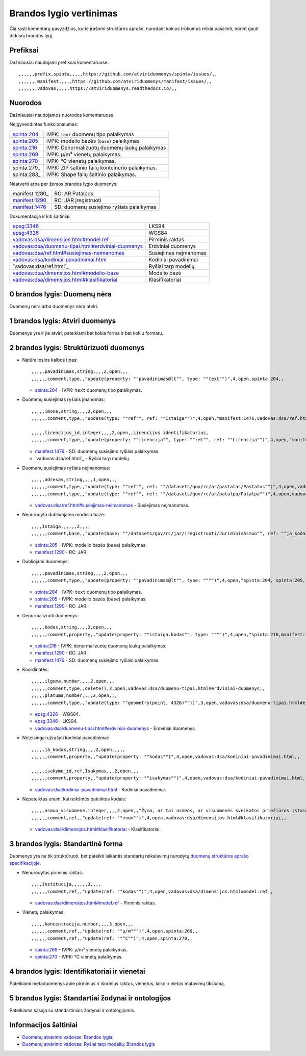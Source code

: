 .. default-role:: literal

Brandos lygio vertinimas
########################

Čia rasti komentarų pavyzdžius, kurie įrašomi struktūros apraše, nurodant
kokius trūkumus reikia pašalinti, norint gauti didesnį brandos lygį.

Prefiksai
*********

Dažniausiai naudojami prefiksai komentaruose::

    ,,,,,,prefix,spinta,,,,,https://github.com/atviriduomenys/spinta/issues/,,
    ,,,,,,,manifest,,,,,https://github.com/atviriduomenys/manifest/issues/,,
    ,,,,,,,vadovas,,,,,https://atviriduomenys.readthedocs.io/,,


Nuorodos
********

Dažniausiai naudojamos nuorodos komentaruose.

Neįgyvendintas funkcionalumas:

============  =================================================
spinta:204_   IVPK: `text` duomenų tipo palaikymas
spinta:205_   IVPK: modelio bazės (`base`) palaikymas
spinta:216_   IVPK: Denormalizuotų duomenų laukų palaikymas
spinta:269_   IVPK: μ/m³ vienetų palaikymas.
spinta:270_   IVPK: °C vienetų palaikymas.
spinta:279_   IVPK: ZIP šaltinio failų konteinerio palaikymas.
spinta:283_   IVPK: Shape failų šaltinio palaikymas.
============  =================================================

Neatverti arba per žemos brandos lygio duomenys:

===============  =========================================
manifest:1280_   RC: AR Patalpos
manifest:1290_   RC: JAR Įregistruoti
manifest:1476_   SD: duomenų susiejimo ryšiais palaikymas
===============  =========================================

Dokumentacija ir kiti šaltiniai:

=====================================================  ======================
epsg:3346_                                             LKS94
epsg:4326_                                             WGS84
`vadovas:dsa/dimensijos.html#model.ref`_               Pirminis raktas
`vadovas:dsa/duomenu-tipai.html#erdviniai-duomenys`_   Erdviniai duomenys
`vadovas:dsa/ref.html#susiejimas-neimanomas`_          Susiejimas neįmanomas
`vadovas:dsa/kodiniai-pavadinimai.html`_               Kodiniai pavadinimai
`vadovas:dsa/ref.html`_                                Ryšiai tarp modelių
`vadovas:dsa/dimensijos.html#modelio-baze`_            Modelio bazė
`vadovas:dsa/dimensijos.html#klasifikatoriai`_         Klasifikatoriai
=====================================================  ======================


0 brandos lygis: Duomenų nėra
*****************************

Duomenų nėra arba duomenys nėra atviri.


1 brandos lygis: Atviri duomenys
********************************

Duomenys yra ir jie atviri, pateikiami bet kokia forma ir bet kokiu formatu.


2 brandos lygis: Struktūrizuoti duomenys
****************************************

- Natūraliosios kalbos tipas::

    ,,,,,pavadinimas,string,,,,2,open,,,
    ,,,,,,comment,type,,"update(property: ""pavadinimas@lt"", type: ""text"")",4,open,spinta:204,,

  - spinta:204_ - IVPK: `text` duomenų tipo palaikymas.

- Duomenų susiejimas ryšiais įmanomas::

    ,,,,,imone,string,,,,2,open,,,
    ,,,,,,comment,type,,"update(type: ""ref"", ref: ""Istaiga"")",4,open,"manifest:1476,vadovas:dsa/ref.html",,

    ,,,,,licencijos_id,integer,,,,2,open,,Licencijos identifikatorius,
    ,,,,,,comment,type,,"update(property: ""licencija"", type: ""ref"", ref: ""Licencija"")",4,open,"manifest:1476,vadovas:dsa/ref.html",,

  - manifest:1476_ - SD: duomenų susiejimo ryšiais palaikymas.
  - `vadovas:dsa/ref.html`_ - Ryšiai tarp modelių

- Duomenų susiejimas ryšiais neįmanomas::

    ,,,,,adresas,string,,,,1,open,,,
    ,,,,,,comment,type,,"update(type: ""ref"", ref: ""/datasets/gov/rc/ar/pastatas/Pastatas"")",4,open,vadovas:vadovas:dsa/ref.html#susiejimas-neimanomas,,
    ,,,,,,comment,type,,"update(type: ""ref"", ref: ""/datasets/gov/rc/ar/patalpa/Patalpa"")",4,open,vadovas:vadovas:dsa/ref.html#susiejimas-neimanomas,,

  - `vadovas:dsa/ref.html#susiejimas-neimanomas`_ - Susiejimas neįmanomas.

- Nenurodyta dubliuojamo modelio bazė::

    ,,,,Istaiga,,,,,,2,,,,
    ,,,,,,comment,base,,"update(base: ""/datasets/gov/rc/jar/iregistruoti/JuridinisAsmuo"", ref: ""ja_kodas"")",4,open,"spinta:205, manifest:1290",,

  - spinta:205_ - IVPK: modelio bazės (`base`) palaikymas.
  - manifest:1290_ - RC: JAR.

- Dubliojami duomenys::

    ,,,,,pavadinimas,string,,,,2,open,,,
    ,,,,,,comment,type,,"update(property: ""pavadinimas@lt"", type: """")",4,open,"spinta:204, spinta:205, manifest:1290",,

  - spinta:204_ - IVPK: `text` duomenų tipo palaikymas.
  - spinta:205_ - IVPK: modelio bazės (`base`) palaikymas.
  - manifest:1290_ - RC: JAR.

- Denormalizuoti duomenys::

    ,,,,,kodas,string,,,,2,open,,,
    ,,,,,,comment,property,,"update(property: ""istaiga.kodas"", type: """")",4,open,"spinta:216,manifest:1290,manifest:1476",,

  - spinta:216_ - IVPK: denormalizuotų duomenų laukų palaikymas.
  - manifest:1290_ - RC: JAR.
  - manifest:1476_ - SD: duomenų susiejimo ryšiais palaikymas.

- Koordinatės::

    ,,,,,ilguma,number,,,,2,open,,,
    ,,,,,,comment,type,,delete(),3,open,vadovas:dsa/duomenu-tipai.html#erdviniai-duomenys,,
    ,,,,,platuma,number,,,,2,open,,,
    ,,,,,,comment,type,,"update(type: ""geometry(point, 4326)""))",3,open,vadovas:dsa/duomenu-tipai.html#erdviniai-duomenys,,

  - epsg:4326_ - WGS84.
  - epsg:3346_ - LKS94.
  - `vadovas:dsa/duomenu-tipai.html#erdviniai-duomenys`_ - Erdviniai duomenys.

- Neteisingai užrašyti kodiniai pavadinimai::

    ,,,,,ja_kodas,string,,,,2,open,,,,,
    ,,,,,,comment,property,,"update(property: ""kodas"")",4,open,vadovas:dsa/kodiniai-pavadinimai.html,,

    ,,,,,isakymo_id,ref,Isakymas,,,2,open,,,
    ,,,,,,comment,property,,"update(property: ""isakymas"")",4,open,vadovas:dsa/kodiniai-pavadinimai.html,,

  - `vadovas:dsa/kodiniai-pavadinimai.html`_ - Kodiniai pavadinimai.

- Nepateiktas enum, kai reikšmės pateiktos kodais::

    ,,,,,asmuo_visuomene,integer,,,,2,open,,"Žyma, ar tai asmens, ar visuomenės sveikatos priežiūros įstaigos licencija",
    ,,,,,,comment,ref,,"update(ref: ""enum"")",4,open,vadovas:dsa/dimensijos.html#klasifikatoriai,,

  - `vadovas:dsa/dimensijos.html#klasifikatoriai`_ - Klasifikatoriai.


3 brandos lygis: Standartinė forma
**********************************

Duomenys yra ne tik struktūruoti, bet pateikti laikantis standartų reikalavimų
nurodytų `duomenų struktūros aprašo specifikacijoje`__.

__ https://atviriduomenys.readthedocs.io/dsa/index.html

- Nenurodytas pirminis raktas::

    ,,,,Institucija,,,,,,3,,,,
    ,,,,,,comment,ref,,"update(ref: ""kodas"")",4,open,vadovas:dsa/dimensijos.html#model.ref,,

  - `vadovas:dsa/dimensijos.html#model.ref`_ - Pirminis raktas.

- Vienetų palaikymas::

    ,,,,,koncentracija,number,,,,3,open,,,
    ,,,,,,comment,ref,,"update(ref: ""μ/m³"")",4,open,spinta:269,,
    ,,,,,,comment,ref,,"update(ref: ""°C"")",4,open,spinta:270,,

  - spinta:269_ - IVPK: μ/m³ vienetų palaikymas.
  - spinta:270_ - IVPK: °C vienetų palaikymas.


4 brandos lygis: Identifikatoriai ir vienetai
*********************************************

Pateikiami metaduomenys apie pirminius ir išorinius raktus, vienetus, laiko ir
vietos matavimų tikslumą.


5 brandos lygis: Standartiai žodynai ir ontologijos
***************************************************

Pateikiama sąsaja su standartiniais žodynai ir ontologijomis.


Informacijos šaltiniai
**********************

- `Duomenų atvėrimo vadovas: Brandos lygiai`__

  __ https://atviriduomenys.readthedocs.io/dsa/level.html

- `Duomenų atvėrimo vadovas: Ryšiai tarp modelių: Brandos lygis`__

  __ https://atviriduomenys.readthedocs.io/dsa/ref.html#brandos-lygis


.. _spinta:204: https://github.com/atviriduomenys/spinta/issues/204
.. _spinta:205: https://github.com/atviriduomenys/spinta/issues/205
.. _spinta:216: https://github.com/atviriduomenys/spinta/issues/216
.. _spinta:269: https://github.com/atviriduomenys/spinta/issues/216
.. _spinta:270: https://github.com/atviriduomenys/spinta/issues/216

.. _manifest:1290: https://github.com/atviriduomenys/manifest/issues/1290
.. _manifest:1476: https://github.com/atviriduomenys/manifest/issues/1476

.. _vadovas:dsa/ref.html#susiejimas-neimanomas: https://atviriduomenys.readthedocs.io/dsa/ref.html#susiejimas-neimanomas
.. _vadovas:dsa/duomenu-tipai.html#erdviniai-duomenys: https://atviriduomenys.readthedocs.io/dsa/duomenu-tipai.html#erdviniai-duomenys
.. _vadovas:dsa/dimensijos.html#model.ref: https://atviriduomenys.readthedocs.io/dsa/dimensijos.html#model.ref
.. _vadovas:dsa/kodiniai-pavadinimai.html: https://atviriduomenys.readthedocs.io/dsa/kodiniai-pavadinimai.html
.. _vadivas:dsa/ref.html: https://atviriduomenys.readthedocs.io/dsa/ref.html
.. _vadovas:dsa/dimensijos.html#modelio-baze: https://atviriduomenys.readthedocs.io/dsa/dimensijos.html#modelio-baze
.. _vadovas:dsa/dimensijos.html#klasifikatoriai: https://atviriduomenys.readthedocs.io/dsa/dimensijos.html#klasifikatoriai

.. _epsg:3346: https://epsg.io/3346
.. _epsg:4326: https://epsg.io/4326
